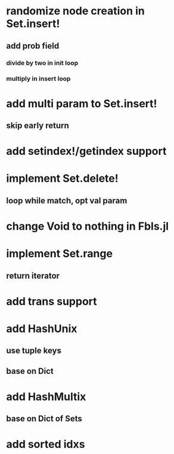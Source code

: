 * randomize node creation in Set.insert!
** add prob field
*** divide by two in init loop
*** multiply in insert loop    

* add multi param to Set.insert!
** skip early return

* add setindex!/getindex support

* implement Set.delete!
** loop while match, opt val param

* change Void to nothing in Fbls.jl

* implement Set.range
** return iterator

* add trans support
* add HashUnix
** use tuple keys
** base on Dict
* add HashMultix
** base on Dict of Sets
* add sorted idxs
